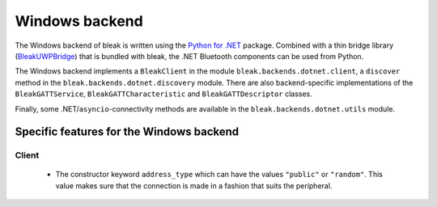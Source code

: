 Windows backend
===============

The Windows backend of bleak is written using the `Python for .NET <https://pythonnet.github.io/>`_
package. Combined with a thin bridge library (`BleakUWPBridge <https://github.com/hbldh/BleakUWPBridge>`_)
that is bundled with bleak, the .NET Bluetooth components can be used from Python.

The Windows backend implements a ``BleakClient`` in the module ``bleak.backends.dotnet.client``, a ``discover``
method in the ``bleak.backends.dotnet.discovery`` module. There are also backend-specific implementations of the
``BleakGATTService``, ``BleakGATTCharacteristic`` and ``BleakGATTDescriptor`` classes.

Finally, some .NET/``asyncio``-connectivity methods are available in the ``bleak.backends.dotnet.utils`` module.

Specific features for the Windows backend
-----------------------------------------

Client
~~~~~~
 - The constructor keyword ``address_type`` which can have the values ``"public"`` or ``"random"``. This value
   makes sure that the connection is made in a fashion that suits the peripheral.

